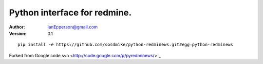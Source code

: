 Python interface for redmine.
=========================================================


:Author:
   IanEpperson@gmail.com
:Version: 0.1

::

    pip install -e https://github.com/sosdmike/python-redminews.git#egg=python-redminews

Forked from Google code svn <http://code.google.com/p/pyredminews/>`_

